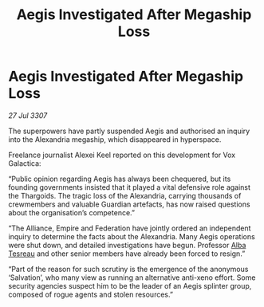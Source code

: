 :PROPERTIES:
:ID:       d72ad1de-9320-4a09-982f-8d296e3dce3d
:END:
#+title: Aegis Investigated After Megaship Loss
#+filetags: :Federation:Empire:Alliance:Thargoid:galnet:

* Aegis Investigated After Megaship Loss

/27 Jul 3307/

The superpowers have partly suspended Aegis and authorised an inquiry into the Alexandria megaship, which disappeared in hyperspace. 

Freelance journalist Alexei Keel reported on this development for Vox Galactica: 

“Public opinion regarding Aegis has always been chequered, but its founding governments insisted that it played a vital defensive role against the Thargoids. The tragic loss of the Alexandria, carrying thousands of crewmembers and valuable Guardian artefacts, has now raised questions about the organisation’s competence.” 

“The Alliance, Empire and Federation have jointly ordered an independent inquiry to determine the facts about the Alexandria. Many Aegis operations were shut down, and detailed investigations have begun. Professor [[id:c2623368-19b0-4995-9e35-b8f54f741a53][Alba Tesreau]] and other senior members have already been forced to resign.” 

“Part of the reason for such scrutiny is the emergence of the anonymous ‘Salvation’, who many view as running an alternative anti-xeno effort. Some security agencies suspect him to be the leader of an Aegis splinter group, composed of rogue agents and stolen resources.”
